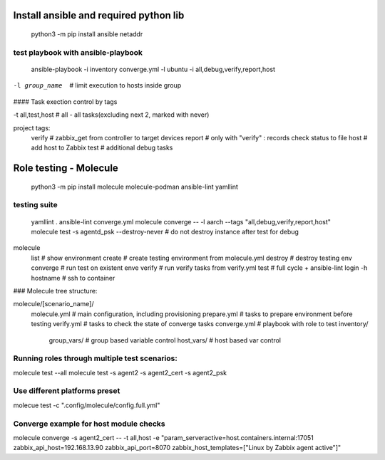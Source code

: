 =======================================
Install ansible and required python lib
=======================================

  python3 -m pip install ansible netaddr

-----------------------------------
test playbook with ansible-playbook
-----------------------------------

  ansible-playbook -i inventory converge.yml -l ubuntu -i all,debug,verify,report,host

-l group_name		# limit execution to hosts inside group

#### Task exection control by tags

-t all,test,host	# all - all tasks(excluding next 2, marked with never)

project tags:
	verify # zabbix_get from controller to target devices
	report # only with "verify" : records check status to file
	host # add host to Zabbix
	test # additional debug tasks

=======================
Role testing - Molecule
=======================

  python3 -m pip install molecule molecule-podman ansible-lint yamllint

-------------
testing suite
-------------

  yamllint .
  ansible-lint converge.yml
  molecule converge -- -l aarch --tags "all,debug,verify,report,host"
  molecule test -s agentd_psk --destroy-never   # do not destroy instance after test for debug

molecule
		list			# show environment
		create			# create testing environment from molecule.yml
		destroy			# destroy testing env
		converge		# run test on existent enve
		verify			# run verify tasks from verify.yml
		test			# full cycle + ansible-lint
		login -h hostname	# ssh to container



### Molecule tree structure:

molecule/[scenario_name]/
				molecule.yml	# main configuration, including provisioning
				prepare.yml		# tasks to prepare environment before testing
				verify.yml		# tasks to check the state of converge tasks
				converge.yml	# playbook with role to test
				inventory/
					group_vars/	# group based variable control
					host_vars/  # host based var control

-------------------------------------------------------------------------------
Running roles through multiple test scenarios:
-------------------------------------------------------------------------------
molecule test --all
molecule test -s agent2 -s agent2_cert -s agent2_psk

-------------------------------------------------------------------------------
Use different platforms preset
-------------------------------------------------------------------------------
molecue test -c ".config/molecule/config.full.yml"

-------------------------------------------------------------------------------
Converge example for host module checks
-------------------------------------------------------------------------------
molecule converge -s agent2_cert -- -t all,host -e "param_serveractive=host.containers.internal:17051 zabbix_api_host=192.168.13.90 zabbix_api_port=8070 zabbix_host_templates=[\"Linux by Zabbix agent active\"]"